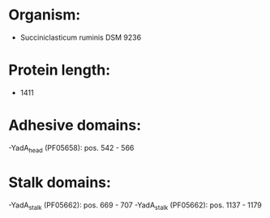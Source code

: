 * Organism:
- Succiniclasticum ruminis DSM 9236
* Protein length:
- 1411
* Adhesive domains:
-YadA_head (PF05658): pos. 542 - 566
* Stalk domains:
-YadA_stalk (PF05662): pos. 669 - 707
-YadA_stalk (PF05662): pos. 1137 - 1179

